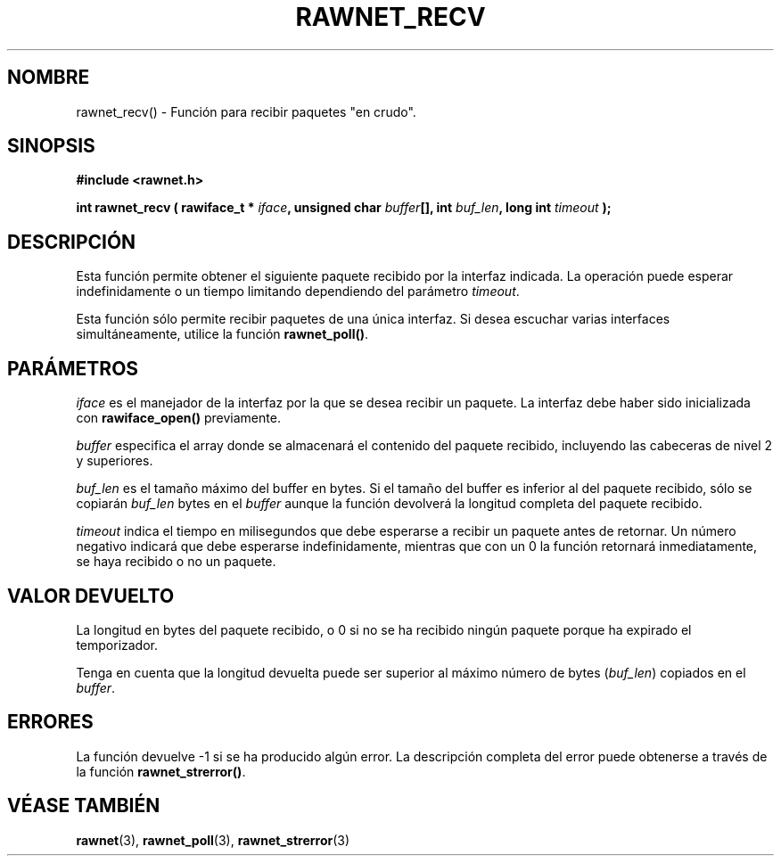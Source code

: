 .\" Copyright (C) 2010 Manuel Urueña <muruenya@it.uc3m.es>
.\" It may be distributed under the GNU Public License, version 3, or
.\" any higher version. See section COPYING of the GNU Public license
.\" for conditions under which this file may be redistributed.
.TH "RAWNET_RECV" "3" "2010-09-01" "Universidad Carlos III de Madrid" "Manual del Programador de Linux"
.PP
.SH "NOMBRE"
rawnet_recv() - Función para recibir paquetes "en crudo".
.PP
.SH "SINOPSIS"
.nf
.B #include <rawnet.h>
.sp
.BI "int rawnet_recv ( rawiface_t * " iface ", unsigned char " buffer "[], int " buf_len ", long int " timeout " );"
.fi
.SH "DESCRIPCIÓN"
.PP
Esta función permite obtener el siguiente paquete recibido por la interfaz
indicada. La operación puede esperar indefinidamente o un tiempo limitando
dependiendo del parámetro \fItimeout\fP.
.PP
Esta función sólo permite recibir paquetes de una única interfaz. Si desea
escuchar varias interfaces simultáneamente, utilice la
función \fBrawnet_poll()\fP.
.PP
.SH "PARÁMETROS"
.PP
\fIiface\fP es el manejador de la interfaz por la que se desea recibir un
paquete. La interfaz debe haber sido inicializada con \fBrawiface_open()\fP
previamente.
.PP
\fIbuffer\fP especifica el array donde se almacenará el contenido del
paquete recibido, incluyendo las cabeceras de nivel 2 y superiores.
.PP
\fIbuf_len\fP es el tamaño máximo del buffer en bytes. Si el tamaño del
buffer es inferior al del paquete recibido, sólo se copiarán \fIbuf_len\fP
bytes en el \fIbuffer\fP aunque la función  devolverá la longitud completa del
paquete recibido.
.PP
\fItimeout\fP indica el tiempo en milisegundos que debe esperarse a recibir un
paquete antes de retornar. Un número negativo indicará que debe esperarse
indefinidamente, mientras que con un 0 la función retornará inmediatamente,
se haya recibido o no un paquete.
.PP
.SH "VALOR DEVUELTO"
.PP
La longitud en bytes del paquete recibido, o 0 si no se ha recibido ningún
paquete porque ha expirado el temporizador.
.PP
Tenga en cuenta que la longitud devuelta puede ser superior al máximo número
de bytes (\fIbuf_len\fP) copiados en el \fIbuffer\fP. 
.PP
.SH "ERRORES"
.PP
La función devuelve -1 si se ha producido algún error. La descripción
completa del error puede obtenerse a través de la función
\fBrawnet_strerror()\fP.
.PP
.SH "VÉASE TAMBIÉN"
.BR rawnet (3),
.BR rawnet_poll (3),
.BR rawnet_strerror (3)
